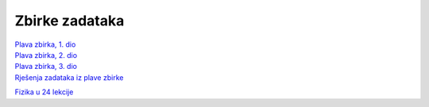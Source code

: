 Zbirke zadataka
===============

| `Plava zbirka, 1. dio <https://github.com/win32mk/tsrb-h_razred/raw/master/source/3_razred/fizika/Fizika_Zbirka_1.pdf>`_
| `Plava zbirka, 2. dio <https://github.com/win32mk/tsrb-h_razred/raw/master/source/3_razred/fizika/Fizika_Zbirka_2.pdf>`_
| `Plava zbirka, 3. dio <https://github.com/win32mk/tsrb-h_razred/raw/master/source/3_razred/fizika/Fizika_Zbirka_3.pdf>`_
| `Rješenja zadataka iz plave zbirke <https://github.com/win32mk/tsrb-h_razred/raw/master/source/3_razred/fizika/Fizika_Zbirka_rjesenja.pdf>`_

`Fizika u 24 lekcije <https://github.com/win32mk/tsrb-h_razred/raw/master/source/3_razred/fizika/Fizika-u-24-Lekcije.pdf>`_